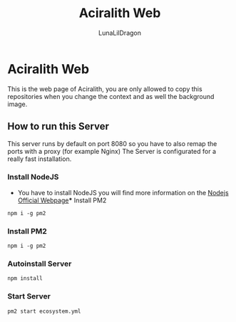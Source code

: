 #+TITLE: Aciralith Web
#+AUTHOR: LunaLilDragon

* Aciralith Web
This is the web page of Aciralith, you are only allowed to copy this repositories when you change the context and as well the background image.
** How to run this Server
This server runs by default on port 8080 so you have to also remap the ports with a proxy (for example Nginx)
The Server is configurated for a really fast installation.
*** Install NodeJS
- You have to install NodeJS you will find more information on the [[http://nodejs.org/][Nodejs Official Webpage]]*** Install PM2
#+BEGIN_SRC shell
npm i -g pm2
#+END_SRC 
*** Install PM2
#+BEGIN_SRC shell
npm i -g pm2
#+END_SRC
*** Autoinstall Server
#+BEGIN_SRC shell
npm install
#+END_SRC
*** Start Server
#+BEGIN_SRC shell
pm2 start ecosystem.yml
#+END_SRC
